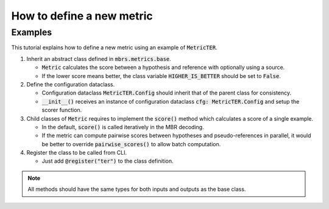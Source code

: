 How to define a new metric
==========================

Examples
~~~~~~~~

This tutorial explains how to define a new metric using an example of :code:`MetricTER`.

1. Inherit an abstract class defined in :code:`mbrs.metrics.base`.

   - :code:`Metric` calculates the score between a hypothesis and reference with optionally using a source.
   - If the lower score means better, the class variable :code:`HIGHER_IS_BETTER` should be set to :code:`False`.

   .. code-block:: python
      :emphasize-lines: 1-

      from mbrs.metrics.base import Metric


      class MetricTER(Metric):
          """TER metric class."""

          HIGHER_IS_BETTER: bool = False

2. Define the configuration dataclass.

   - Configuration dataclass :code:`MetricTER.Config` should inherit that of the parent class for consistency.
   - :code:`__init__()` receives an instance of configuration dataclass :code:`cfg: MetricTER.Config` and setup the scorer function.

   .. code-block:: python
      :emphasize-lines: 1-3,13-

      from dataclasses import dataclass

      from sacrebleu.metrics.ter import TER

      from mbrs.metrics.base import Metric


      class MetricTER(Metric):
          """TER metric class."""

          HIGHER_IS_BETTER: bool = False

          @dataclass
          class Config(Metric.Config):
              """TER metric configuration."""

              normalized: bool = False
              no_punct: bool = False
              asian_support: bool = False
              case_sensitive: bool = False

          def __init__(self, cfg: MetricTER.Config):
              self.scorer = TER(
                  normalized=cfg.normalized,
                  no_punct=cfg.no_punct,
                  asian_support=cfg.asian_support,
                  case_sensitive=cfg.case_sensitive,
              )

3. Child classes of :code:`Metric` requires to implement the :code:`score()` method which calculates a score of a single example.

   - In the default, :code:`score()` is called iteratively in the MBR decoding.
   - If the metric can compute pairwise scores between hypotheses and pseudo-references in parallel, it would be better to override :code:`pairwise_scores()` to allow batch computation.

   .. code-block:: python
      :emphasize-lines: 1-3,30-

      from dataclasses import dataclass

      from sacrebleu.metrics.ter import TER

      from mbrs.metrics.base import Metric


      class MetricTER(Metric):
          """TER metric class."""

          HIGHER_IS_BETTER: bool = False

          @dataclass
          class Config(Metric.Config):
              """TER metric configuration."""

              normalized: bool = False
              no_punct: bool = False
              asian_support: bool = False
              case_sensitive: bool = False

          def __init__(self, cfg: MetricTER.Config):
              self.scorer = TER(
                  normalized=cfg.normalized,
                  no_punct=cfg.no_punct,
                  asian_support=cfg.asian_support,
                  case_sensitive=cfg.case_sensitive,
              )

          def score(self, hypothesis: str, reference: str, *_) -> float:
              return self.scorer.sentence_score(hypothesis, [reference]).score

4. Register the class to be called from CLI.

   - Just add :code:`@register("ter")` to the class definition.

   .. code-block:: python
      :emphasize-lines: 8

      from dataclasses import dataclass

      from sacrebleu.metrics.ter import TER

      from mbrs.metrics.base import Metric, register


      @register("ter")
      class MetricTER(Metric):
          """TER metric class."""

          HIGHER_IS_BETTER: bool = False

          @dataclass
          class Config(Metric.Config):
              """TER metric configuration."""

              normalized: bool = False
              no_punct: bool = False
              asian_support: bool = False
              case_sensitive: bool = False

          def __init__(self, cfg: MetricTER.Config):
              self.scorer = TER(
                  normalized=cfg.normalized,
                  no_punct=cfg.no_punct,
                  asian_support=cfg.asian_support,
                  case_sensitive=cfg.case_sensitive,
              )

          def score(self, hypothesis: str, reference: str, *_) -> float:
              return self.scorer.sentence_score(hypothesis, [reference]).score

.. note::

   All methods should have the same types for both inputs and outputs as the base class.
